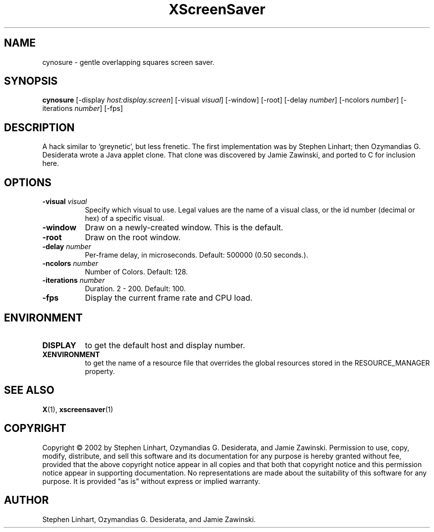 .TH XScreenSaver 1 "" "X Version 11"
.SH NAME
cynosure \- gentle overlapping squares screen saver.
.SH SYNOPSIS
.B cynosure
[\-display \fIhost:display.screen\fP]
[\-visual \fIvisual\fP]
[\-window]
[\-root]
[\-delay \fInumber\fP]
[\-ncolors \fInumber\fP]
[\-iterations \fInumber\fP]
[\-fps]
.SH DESCRIPTION
A hack similar to `greynetic', but less frenetic. The first implementation
was by Stephen Linhart; then Ozymandias G. Desiderata wrote a Java applet
clone. That clone was discovered by Jamie Zawinski, and ported to C for
inclusion here. 
.SH OPTIONS
.TP 8
.B \-visual \fIvisual\fP
Specify which visual to use.  Legal values are the name of a visual class,
or the id number (decimal or hex) of a specific visual.
.TP 8
.B \-window
Draw on a newly-created window.  This is the default.
.TP 8
.B \-root
Draw on the root window.
.TP 8
.B \-delay \fInumber\fP
Per-frame delay, in microseconds.  Default: 500000 (0.50 seconds.).
.TP 8
.B \-ncolors \fInumber\fP
Number of Colors.  Default: 128.
.TP 8
.B \-iterations \fInumber\fP
Duration.  2 - 200.  Default: 100.
.TP 8
.B \-fps
Display the current frame rate and CPU load.
.SH ENVIRONMENT
.PP
.TP 8
.B DISPLAY
to get the default host and display number.
.TP 8
.B XENVIRONMENT
to get the name of a resource file that overrides the global resources
stored in the RESOURCE_MANAGER property.
.SH SEE ALSO
.BR X (1),
.BR xscreensaver (1)
.SH COPYRIGHT
Copyright \(co 2002 by Stephen Linhart, Ozymandias G. Desiderata, and
Jamie Zawinski.  Permission to use, copy, modify, distribute, and sell
this software and its documentation for any purpose is hereby granted
without fee, provided that the above copyright notice appear in all
copies and that both that copyright notice and this permission notice
appear in supporting documentation.  No representations are made about
the suitability of this software for any purpose.  It is provided "as
is" without express or implied warranty.
.SH AUTHOR
Stephen Linhart, Ozymandias G. Desiderata, and Jamie Zawinski.
